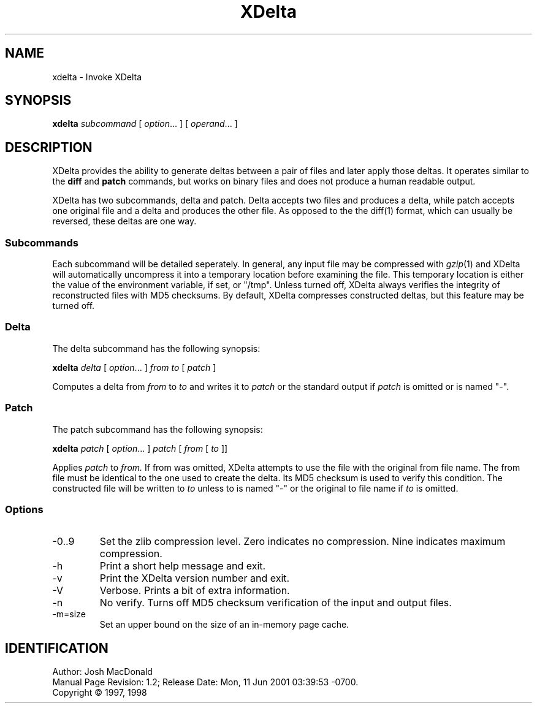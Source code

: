 .ds p \&\s-1XDelta\s0
.if n .ds - \%--
.if t .ds - \(em
.if !\n(.g \{\
.	if !\w|\*(lq| \{\
.		ds lq ``
.		if \w'\(lq' .ds lq "\(lq
.	\}
.	if !\w|\*(rq| \{\
.		ds rq ''
.		if \w'\(rq' .ds rq "\(rq
.	\}
.\}
.de PE
.sp \\n()Pu
.ne 2
.nf
.IP
..
.de EP
.fi
.PP
.sp \\n()Pu
..
.TH XDelta 1
.SH NAME
xdelta \- Invoke XDelta
.SH SYNOPSIS
.B xdelta
.I subcommand
[
.IR option ".\|.\|.
] [
.IR operand .\|.\|.
]
.SH DESCRIPTION
XDelta provides the ability to generate deltas between a pair of files
and later apply those deltas.  It operates similar to the
.B diff
and
.B patch
commands, but works on binary files and does not produce a human
readable output.
.PP
XDelta has two subcommands, delta and patch.  Delta accepts two files
and produces a delta, while patch accepts one original file and a
delta and produces the other file.  As opposed to the the diff(1)
format, which can usually be reversed, these deltas are one way.

.SS Subcommands
Each subcommand will be detailed seperately.  In general, any input
file may be compressed with
.IR gzip (1)
and XDelta will automatically uncompress it into a temporary location
before examining the file.  This temporary location is either the
value of the
.ir TMPDIR
environment variable, if set, or "/tmp".
Unless turned off, XDelta always verifies the integrity of
reconstructed files with MD5 checksums.  By default, XDelta compresses
constructed deltas, but this feature may be turned off.

.SS Delta
The delta subcommand has the following synopsis:

.B xdelta
.I delta
[
.IR option ".\|.\|.
]
.IR from
.IR to
[
.IR patch
]

Computes a delta from
.IR from
to
.IR to
and writes it to
.IR patch
or the standard output if
.IR patch
is omitted or is named "-".

.SS Patch
The patch subcommand has the following synopsis:

.B xdelta
.I patch
[
.IR option ".\|.\|.
]
.IR patch
[
.IR from
[
.IR to
]]

Applies
.IR patch
to
.IR from.
If from was omitted, XDelta attempts to use the file with the original
from file name.
The from file must be identical to the one used to create the delta.
Its MD5 checksum is used to verify this condition.  The constructed
file will be written to
.IR to
unless to is named "-" or the original to file name if
.IR to
is omitted.

.SS Options

.IP -0..9
Set the zlib compression level.  Zero indicates no compression.  Nine
indicates maximum compression.

.IP -h
Print a short help message and exit.

.IP -v
Print the XDelta version number and exit.

.IP -V
Verbose.  Prints a bit of extra information.

.IP -n
No verify.  Turns off MD5 checksum verification of the input and
output files.

.IP -m=size
Set an upper bound on the size of an in-memory page cache.

.SH IDENTIFICATION
Author: Josh MacDonald
.br
.\" $Format: "Manual Page Revision: $Revision$; Release Date: $ProjectDate$."$
Manual Page Revision: 1.2; Release Date: Mon, 11 Jun 2001 03:39:53 -0700.
.br
Copyright \(co 1997, 1998
